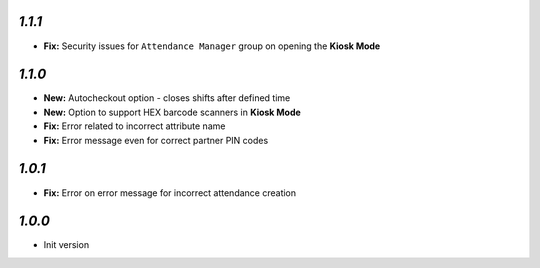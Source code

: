 `1.1.1`
-------

- **Fix:** Security issues for ``Attendance Manager`` group on opening the **Kiosk Mode**

`1.1.0`
-------

- **New:** Autocheckout option - closes shifts after defined time
- **New:** Option to support HEX barcode scanners in **Kiosk Mode**
- **Fix:** Error related to incorrect attribute name
- **Fix:** Error message even for correct partner PIN codes

`1.0.1`
-------

- **Fix:** Error on error message for incorrect attendance creation

`1.0.0`
-------

- Init version
